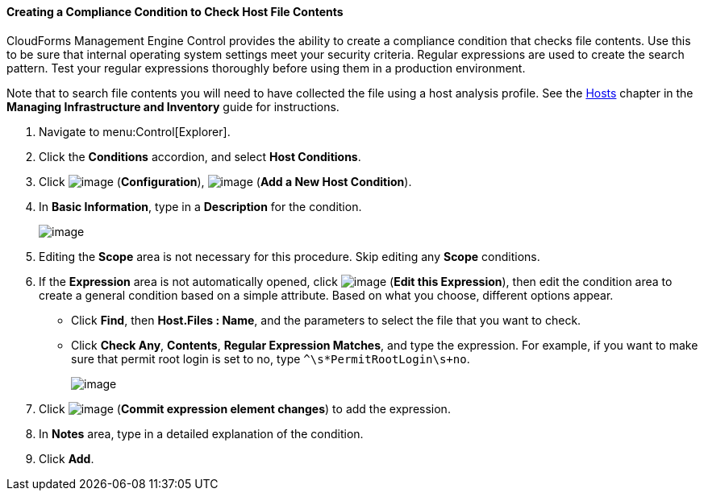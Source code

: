 ==== Creating a Compliance Condition to Check Host File Contents

CloudForms Management Engine Control provides the ability to create a compliance condition that checks file contents. Use this to be sure that internal operating system settings meet your security criteria. Regular expressions are used to create the search pattern. Test your regular
expressions thoroughly before using them in a production environment.

Note that to search file contents you will need to have collected the file using a host analysis profile. See the link:https://access.redhat.com/documentation/en/red-hat-{product-title}/version-4.1-beta/managing-infrastructure-and-inventory/#sect_hosts[Hosts] chapter in the *Managing Infrastructure and Inventory* guide for instructions.

. Navigate to menu:Control[Explorer].

. Click the *Conditions* accordion, and select *Host Conditions*.

. Click image:../images/1847.png[image] (*Configuration*), image:../images/1848.png[image] (*Add a New Host Condition*).

. In *Basic Information*, type in a *Description* for the condition.
+
image:../images/1937.png[image]
+
. Editing the *Scope* area is not necessary for this procedure. Skip editing any *Scope* conditions.

. If the *Expression* area is not automatically opened, click image:../images/1851.png[image] (*Edit this Expression*), then edit the condition area to create a general condition based on a simple attribute. Based on what you choose, different options appear.

* Click *Find*, then *Host.Files : Name*, and the parameters to select the file that you want to check.
* Click *Check Any*, *Contents*, *Regular Expression Matches*, and type the expression. For example, if you want to make sure that permit root login is set to no, type `^\s*PermitRootLogin\s+no`.
+
image:../images/1936.png[image]
+
. Click image:../images/1863.png[image] (*Commit expression element changes*) to add the expression.

. In *Notes* area, type in a detailed explanation of the condition.

. Click *Add*.


